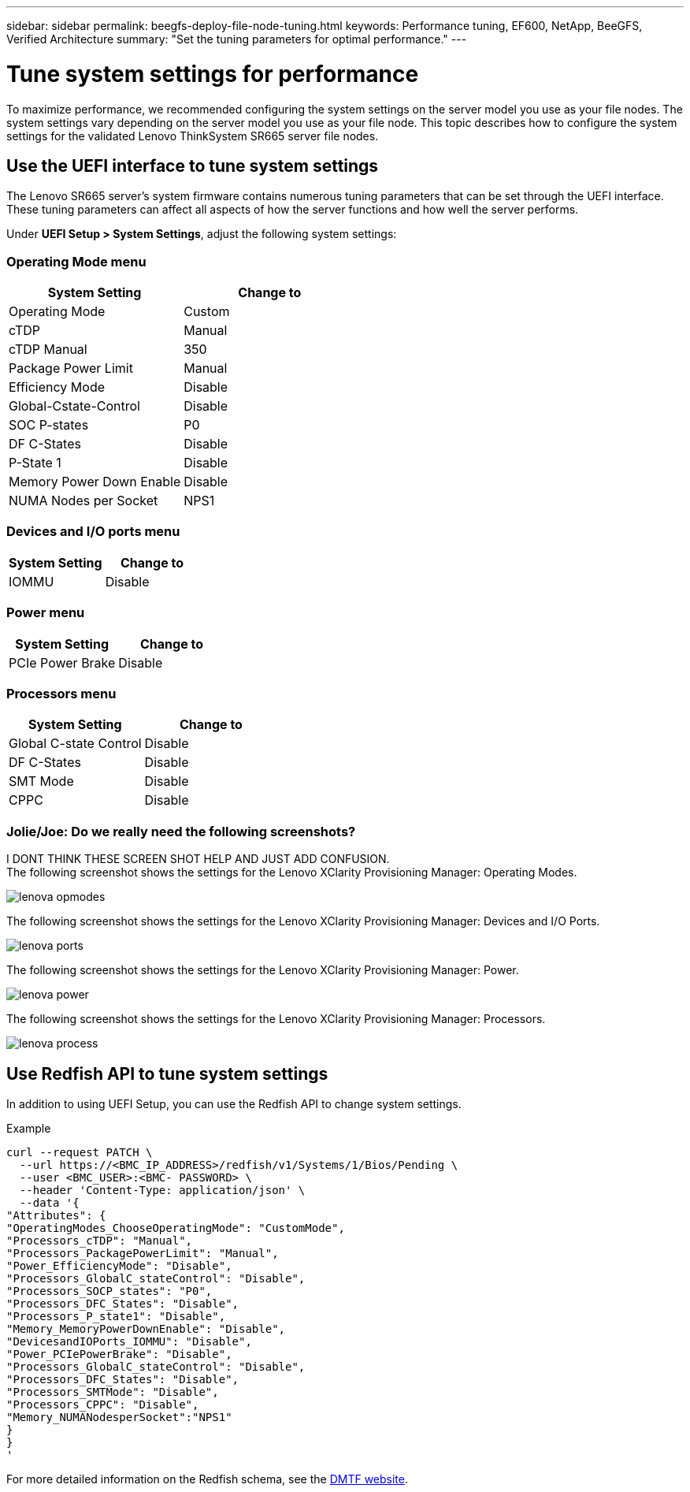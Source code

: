 ---
sidebar: sidebar
permalink: beegfs-deploy-file-node-tuning.html
keywords: Performance tuning, EF600, NetApp, BeeGFS, Verified Architecture
summary: "Set the tuning parameters for optimal performance."
---

= Tune system settings for performance
:hardbreaks:
:nofooter:
:icons: font
:linkattrs:
:imagesdir: ./media/


[.lead]
To maximize performance, we recommended configuring the system settings on the server model you use as your file nodes. The system settings vary depending on the server model you use as your file node. This topic describes how to configure the system settings for the validated Lenovo ThinkSystem SR665 server file nodes.

== Use the UEFI interface to tune system settings
The Lenovo SR665 server's system firmware contains numerous tuning parameters that can be set through the UEFI interface. These tuning parameters can affect all aspects of how the server functions and how well the server performs.

Under *UEFI Setup > System Settings*, adjust the following system settings:

=== Operating Mode menu

[cols=",",options="header",]
|===
a|
*System Setting*
a|
*Change to*
a|
Operating Mode
a|
Custom
a|
cTDP
a|
Manual
a|
cTDP Manual
a|
350
a|
Package Power Limit
a|
Manual
a|
Efficiency Mode
a|
Disable
a|
Global-Cstate-Control
a|
Disable
a|
SOC P-states
a|
P0
a|
DF C-States
a|
Disable
a|
P-State 1
a|
Disable
a|
Memory Power Down Enable
a|
Disable
a|
NUMA Nodes per Socket
a|
NPS1
|===

=== Devices and I/O ports menu

[cols=",",options="header",]
|===
a|

*System Setting*
a|
*Change to*
a|
IOMMU
a|
Disable
|===

=== Power menu

[cols=",",options="header",]
|===
a|
*System Setting*
a|
*Change to*
a|
PCIe Power Brake
a|
Disable
|===

=== Processors menu

[cols=",",options="header",]
|===
a|
*System Setting*
a|
*Change to*
a|
Global C-state Control
a|
Disable
a|DF C-States
a|
Disable
a|SMT Mode
a|
Disable
a|CPPC
a|
Disable
|===

=== Jolie/Joe: Do we really need the following screenshots?
I DONT THINK THESE SCREEN SHOT HELP AND JUST ADD CONFUSION.
The following screenshot shows the settings for the Lenovo XClarity Provisioning Manager: Operating Modes.

image:../media/lenova-opmodes.png[]

The following screenshot shows the settings for the Lenovo XClarity Provisioning Manager: Devices and I/O Ports.

image:../media/lenova-ports.png[]

The following screenshot shows the settings for the Lenovo XClarity Provisioning Manager: Power.

image:../media/lenova-power.png[]

The following screenshot shows the settings for the Lenovo XClarity Provisioning Manager: Processors.

image:../media/lenova-process.png[]

== Use Redfish API to tune system settings
In addition to using UEFI Setup, you can use the Redfish API to change system settings.

.Example

....
curl --request PATCH \
  --url https://<BMC_IP_ADDRESS>/redfish/v1/Systems/1/Bios/Pending \
  --user <BMC_USER>:<BMC- PASSWORD> \
  --header 'Content-Type: application/json' \
  --data '{
"Attributes": {
"OperatingModes_ChooseOperatingMode": "CustomMode",
"Processors_cTDP": "Manual",
"Processors_PackagePowerLimit": "Manual",
"Power_EfficiencyMode": "Disable",
"Processors_GlobalC_stateControl": "Disable",
"Processors_SOCP_states": "P0",
"Processors_DFC_States": "Disable",
"Processors_P_state1": "Disable",
"Memory_MemoryPowerDownEnable": "Disable",
"DevicesandIOPorts_IOMMU": "Disable",
"Power_PCIePowerBrake": "Disable",
"Processors_GlobalC_stateControl": "Disable",
"Processors_DFC_States": "Disable",
"Processors_SMTMode": "Disable",
"Processors_CPPC": "Disable",
"Memory_NUMANodesperSocket":"NPS1"
}
}
'
....

For more detailed information on the Redfish schema, see the https://redfish.dmtf.org/redfish/schema_index[DMTF website].
